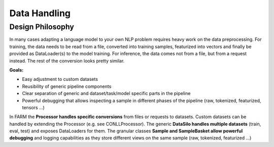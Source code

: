 Data Handling
================================


Design Philosophy
##################
In many cases adapting a language model to your own NLP problem requires heavy work on the data preprocessing.
For training, the data needs to be read from a file, converted into training samples, featurized into vectors and finally be provided as DataLoader(s) to the model training.
For inference, the data comes not from a file, but from a request instead. The rest of the conversion looks pretty similar.


**Goals:**

* Easy adjustment to custom datasets
* Reusibility of generic pipeline components
* Clear separation of generic and dataset/task/model specific parts in the pipeline
* Powerful debugging that allows inspecting a sample in different phases of the pipeline (raw, tokenized, featurized, tensors ...)


In FARM the **Processor handles specific conversions** from files or requests to datasets. Custom datasets can be handled by extending the Processor (e.g. see CONLLProcessor).
The generic **DataSilo handles multiple datasets** (train, eval, test) and exposes DataLoaders for them. The granular classes **Sample and SampleBasket allow powerful debugging** and logging capabilities as they store different views on the same sample (raw, tokenized, featurized ...)
